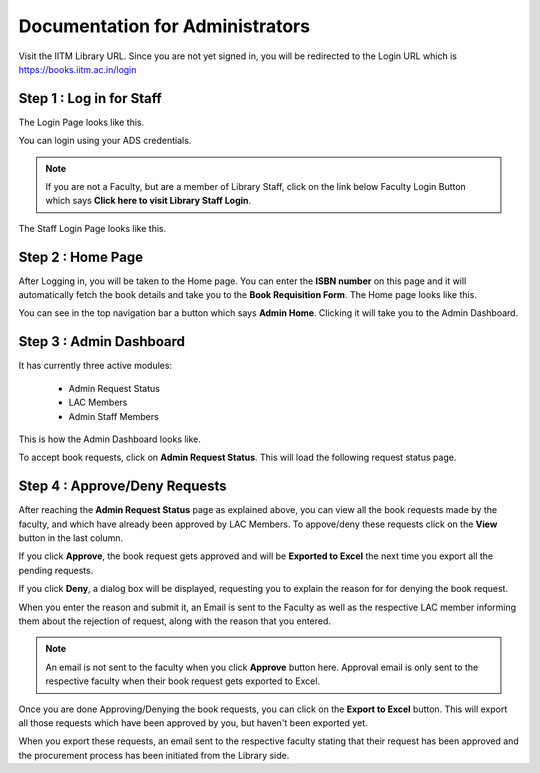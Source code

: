 Documentation for Administrators
=========================

Visit the IITM Library URL. Since you are not yet signed in, you will be redirected to the Login URL which is https://books.iitm.ac.in/login

==================
Step 1 : Log in for Staff
==================

The Login Page looks like this.

.. image:: /images/faculty/iitmlib-login.png

You can login using your ADS credentials.

.. note::
	 If you are not a Faculty, but are a member of Library Staff, click on the link below Faculty Login Button which says **Click here to visit Library Staff Login**.

The Staff Login Page looks like this.

.. image:: /images/admin/admin-stafflogin.png

===================
Step 2 : Home Page
===================

After Logging in, you will be taken to the Home page. You can enter the **ISBN number** on this page and it will automatically fetch the book details and take you to the **Book Requisition Form**. The Home page looks like this.

.. image:: /images/admin/admin-home.png

You can see in the top navigation bar a button which says **Admin Home**. Clicking it will take you to the Admin Dashboard.

========================
Step 3 : Admin Dashboard
========================

It has currently three active modules:

    * Admin Request Status
    * LAC Members
    * Admin Staff Members

This is how the Admin Dashboard looks like.

.. image:: /images/admin/admin-dashboard.png

To accept book requests, click on **Admin Request Status**. This will load the following request status page.

.. image:: /images/admin/admin-viewstatus.png

==============================
Step 4 : Approve/Deny Requests
==============================

After reaching the **Admin Request Status** page as explained above, you can view all the book requests made by the faculty, and which have already been approved by LAC Members. To appove/deny these requests click on the **View** button in the last column.

.. image:: /images/admin/admin-viewrequest.png

If you click **Approve**, the book request gets approved and will be **Exported to Excel** the next time you export all the pending requests.

If you click **Deny**, a dialog box will be displayed, requesting you to explain the reason for for denying the book request.

.. image:: /images/admin/admin-denyreq.png

When you enter the reason and submit it, an Email is sent to the Faculty as well as the respective LAC member informing them about the rejection of request, along with the reason that you entered.

.. note::
	 An email is not sent to the faculty when you click **Approve** button here. Approval email is only sent to the respective faculty when their book request gets exported to Excel.

Once you are done Approving/Denying the book requests, you can click on the **Export to Excel** button. This will export all those requests which have been approved by you, but haven't been exported yet.

When you export these requests, an email sent to the respective faculty stating that their request has been approved and the procurement process has been initiated from the Library side.
